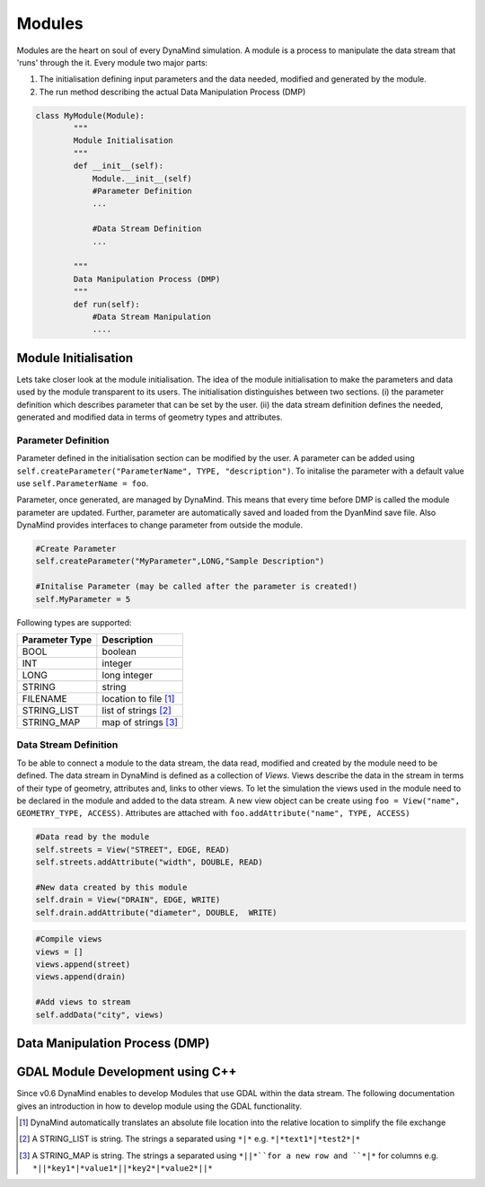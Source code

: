 =======
Modules
=======

Modules are the heart on soul of every DynaMind simulation. A module is a process to manipulate the data stream that
'runs' through the it. Every module two major parts:

1. The initialisation defining input parameters and the data needed, modified and generated by the module.
2. The run method describing the actual Data Manipulation Process (DMP)

.. code-block:: python

    class MyModule(Module):
            """
            Module Initialisation
            """
            def __init__(self):
                Module.__init__(self)
                #Parameter Definition
                ...

                #Data Stream Definition
                ...

            """
            Data Manipulation Process (DMP)
            """
            def run(self):
                #Data Stream Manipulation
                ....


Module Initialisation
=====================
Lets take closer look at the module initialisation. The idea of the module initialisation to make the parameters and data
used by the module transparent to its users. The initialisation distinguishes between two sections. (i) the parameter definition
which describes parameter that can be set by the user. (ii) the data stream definition defines the needed, generated and modified data
in terms of geometry types and attributes.

Parameter Definition
--------------------
Parameter defined in the initialisation section can be modified by the user. A parameter can be added using ``self.createParameter("ParameterName", TYPE, "description")``. To initalise the parameter with a default
value use ``self.ParameterName = foo``.

Parameter, once generated, are managed by DynaMind. This means that every time before DMP is called the module parameter are updated. Further, parameter
are automatically saved and loaded from the DyanMind save file. Also DynaMind provides interfaces to change parameter from outside the
module.



.. code-block:: python

    #Create Parameter
    self.createParameter("MyParameter",LONG,"Sample Description")

    #Initalise Parameter (may be called after the parameter is created!)
    self.MyParameter = 5
..

Following types are supported:

+---------------+-----------------------+
| Parameter Type|Description            |
+===============+=======================+
|BOOL           | boolean               |
+---------------+-----------------------+
|INT            | integer               |
+---------------+-----------------------+
|LONG           | long integer          |
+---------------+-----------------------+
|STRING         | string                |
+---------------+-----------------------+
|FILENAME       | location to file [1]_ |
+---------------+-----------------------+
|STRING_LIST    | list of strings  [2]_ |
+---------------+-----------------------+
|STRING_MAP     | map of strings   [3]_ |
+---------------+-----------------------+

Data Stream Definition
----------------------
To be able to connect a module to the data stream, the data read, modified and created by the module need to be defined.
The data stream in DynaMind is defined as a collection of *Views*. Views describe the data in the stream in terms of their type
of geometry, attributes and, links to other views. To let the simulation the views used in the module need to be declared in the module
and added to the data stream. A new view object can be create using ``foo = View("name", GEOMETRY_TYPE, ACCESS)``.
Attributes are attached with ``foo.addAttribute("name", TYPE, ACCESS)``

.. code-block:: python

    #Data read by the module
    self.streets = View("STREET", EDGE, READ)
    self.streets.addAttribute("width", DOUBLE, READ)

    #New data created by this module
    self.drain = View("DRAIN", EDGE, WRITE)
    self.drain.addAttribute("diameter", DOUBLE,  WRITE)

..


.. code-block:: python

    #Compile views
    views = []
    views.append(street)
    views.append(drain)

    #Add views to stream
    self.addData("city", views)

..


Data Manipulation Process (DMP)
===============================

.. _module_with_gdal:
GDAL Module Development using C++
=================================

Since v0.6 DynaMind enables to develop Modules that use GDAL within the data stream.
The following documentation gives an introduction in how to develop module using the GDAL functionality.


.. [1] DynaMind automatically translates an absolute file location into the relative location to simplify the file exchange
.. [2] A STRING_LIST is string. The strings a separated using ``*|*`` e.g. ``*|*text1*|*test2*|*``
.. [3] A STRING_MAP is string. The strings a separated using ``*||*``for a new row and ``*|*`` for columns e.g. ``*||*key1*|*value1*||*key2*|*value2*||*``